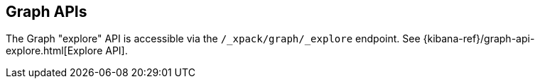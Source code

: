 [role="xpack"]
[[graph-api]]
== Graph APIs

The Graph "explore" API is accessible via the
`/_xpack/graph/_explore` endpoint.
See {kibana-ref}/graph-api-explore.html[Explore API].

//* <<graph-api-explore>>

//TO-DO: Create a formatted API reference topic for explore:
//include::graph/explore.asciidoc[]
